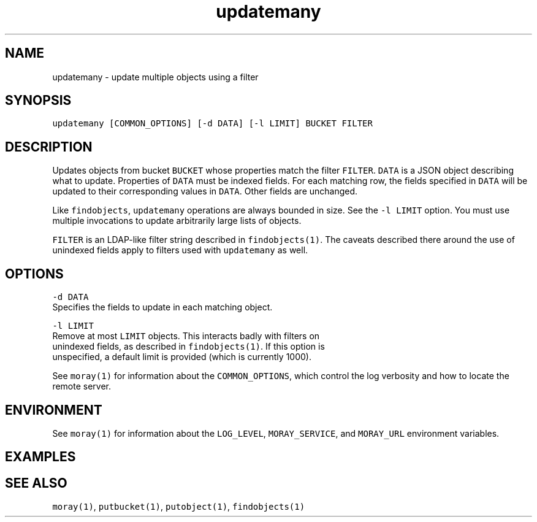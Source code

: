 .TH updatemany 1 "December 2016" Moray "Moray Client Tools"
.SH NAME
.PP
updatemany \- update multiple objects using a filter
.SH SYNOPSIS
.PP
\fB\fCupdatemany [COMMON_OPTIONS] [\-d DATA] [\-l LIMIT] BUCKET FILTER\fR
.SH DESCRIPTION
.PP
Updates objects from bucket \fB\fCBUCKET\fR whose properties match the filter \fB\fCFILTER\fR\&.
\fB\fCDATA\fR is a JSON object describing what to update.  Properties of \fB\fCDATA\fR must be
indexed fields.  For each matching row, the fields specified in \fB\fCDATA\fR will be
updated to their corresponding values in \fB\fCDATA\fR\&.  Other fields are unchanged.
.PP
Like \fB\fCfindobjects\fR, \fB\fCupdatemany\fR operations are always bounded in size.  See the
\fB\fC\-l LIMIT\fR option.  You must use multiple invocations to update arbitrarily
large lists of objects.
.PP
\fB\fCFILTER\fR is an LDAP\-like filter string described in \fB\fCfindobjects(1)\fR\&.  The
caveats described there around the use of unindexed fields apply to filters used
with \fB\fCupdatemany\fR as well.
.SH OPTIONS
.PP
\fB\fC\-d DATA\fR
    Specifies the fields to update in each matching object.
.PP
\fB\fC\-l LIMIT\fR
    Remove at most \fB\fCLIMIT\fR objects.  This interacts badly with filters on
    unindexed fields, as described in \fB\fCfindobjects(1)\fR\&.  If this option is
    unspecified, a default limit is provided (which is currently 1000).
.PP
See \fB\fCmoray(1)\fR for information about the \fB\fCCOMMON_OPTIONS\fR, which control
the log verbosity and how to locate the remote server.
.SH ENVIRONMENT
.PP
See \fB\fCmoray(1)\fR for information about the \fB\fCLOG_LEVEL\fR, \fB\fCMORAY_SERVICE\fR, and
\fB\fCMORAY_URL\fR environment variables.
.SH EXAMPLES
.SH SEE ALSO
.PP
\fB\fCmoray(1)\fR, \fB\fCputbucket(1)\fR, \fB\fCputobject(1)\fR, \fB\fCfindobjects(1)\fR
